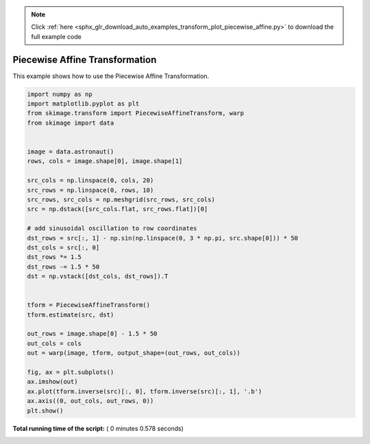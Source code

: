 .. note::
    :class: sphx-glr-download-link-note

    Click :ref:`here <sphx_glr_download_auto_examples_transform_plot_piecewise_affine.py>` to download the full example code
.. rst-class:: sphx-glr-example-title

.. _sphx_glr_auto_examples_transform_plot_piecewise_affine.py:


===============================
Piecewise Affine Transformation
===============================

This example shows how to use the Piecewise Affine Transformation.





.. image:: /auto_examples/transform/images/sphx_glr_plot_piecewise_affine_001.png
    :class: sphx-glr-single-img





.. code-block:: python

    import numpy as np
    import matplotlib.pyplot as plt
    from skimage.transform import PiecewiseAffineTransform, warp
    from skimage import data


    image = data.astronaut()
    rows, cols = image.shape[0], image.shape[1]

    src_cols = np.linspace(0, cols, 20)
    src_rows = np.linspace(0, rows, 10)
    src_rows, src_cols = np.meshgrid(src_rows, src_cols)
    src = np.dstack([src_cols.flat, src_rows.flat])[0]

    # add sinusoidal oscillation to row coordinates
    dst_rows = src[:, 1] - np.sin(np.linspace(0, 3 * np.pi, src.shape[0])) * 50
    dst_cols = src[:, 0]
    dst_rows *= 1.5
    dst_rows -= 1.5 * 50
    dst = np.vstack([dst_cols, dst_rows]).T


    tform = PiecewiseAffineTransform()
    tform.estimate(src, dst)

    out_rows = image.shape[0] - 1.5 * 50
    out_cols = cols
    out = warp(image, tform, output_shape=(out_rows, out_cols))

    fig, ax = plt.subplots()
    ax.imshow(out)
    ax.plot(tform.inverse(src)[:, 0], tform.inverse(src)[:, 1], '.b')
    ax.axis((0, out_cols, out_rows, 0))
    plt.show()

**Total running time of the script:** ( 0 minutes  0.578 seconds)


.. _sphx_glr_download_auto_examples_transform_plot_piecewise_affine.py:


.. only :: html

 .. container:: sphx-glr-footer
    :class: sphx-glr-footer-example



  .. container:: sphx-glr-download

     :download:`Download Python source code: plot_piecewise_affine.py <plot_piecewise_affine.py>`



  .. container:: sphx-glr-download

     :download:`Download Jupyter notebook: plot_piecewise_affine.ipynb <plot_piecewise_affine.ipynb>`


.. only:: html

 .. rst-class:: sphx-glr-signature

    `Gallery generated by Sphinx-Gallery <https://sphinx-gallery.readthedocs.io>`_

